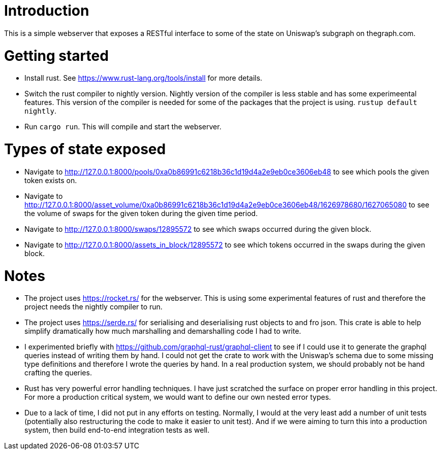 = Introduction

This is a simple webserver that exposes a RESTful interface to some of the state on Uniswap's subgraph on thegraph.com.

= Getting started

* Install rust.  See https://www.rust-lang.org/tools/install for more details.
* Switch the rust compiler to nightly version.  Nightly version of the compiler is less stable and has some experimeental features.  This version of the compiler is needed for some of the packages that the project is using.  `rustup default nightly`.
* Run `cargo run`.  This will compile and start the webserver.

= Types of state exposed

* Navigate to http://127.0.0.1:8000/pools/0xa0b86991c6218b36c1d19d4a2e9eb0ce3606eb48 to see which pools the given token exists on.
* Navigate to http://127.0.0.1:8000/asset_volume/0xa0b86991c6218b36c1d19d4a2e9eb0ce3606eb48/1626978680/1627065080 to see the volume of swaps for the given token during the given time period.
* Navigate to http://127.0.0.1:8000/swaps/12895572 to see which swaps occurred during the given block.
* Navigate to http://127.0.0.1:8000/assets_in_block/12895572 to see which tokens occurred in the swaps during the given block.

= Notes

* The project uses https://rocket.rs/ for the webserver.  This is using some experimental features of rust and therefore the project needs the nightly compiler to run.
* The project uses https://serde.rs/ for serialising and deserialising rust objects to and fro json.  This crate is able to help simplify dramatically how much marshalling and demarshalling code I had to write.
* I experimented briefly with https://github.com/graphql-rust/graphql-client to see if I could use it to generate the graphql queries instead of writing them by hand.  I could not get the crate to work with the Uniswap's schema due to some missing type definitions and therefore I wrote the queries by hand.  In a real production system, we should probably not be hand crafting the queries.
* Rust has very powerful error handling techniques.  I have just scratched the surface on proper error handling in this project.  For more a production critical system, we would want to define our own nested error types.
* Due to a lack of time, I did not put in any efforts on testing.  Normally, I would at the very least add a number of unit tests (potentially also restructuring the code to make it easier to unit test).  And if we were aiming to turn this into a production system, then build end-to-end integration tests as well.
